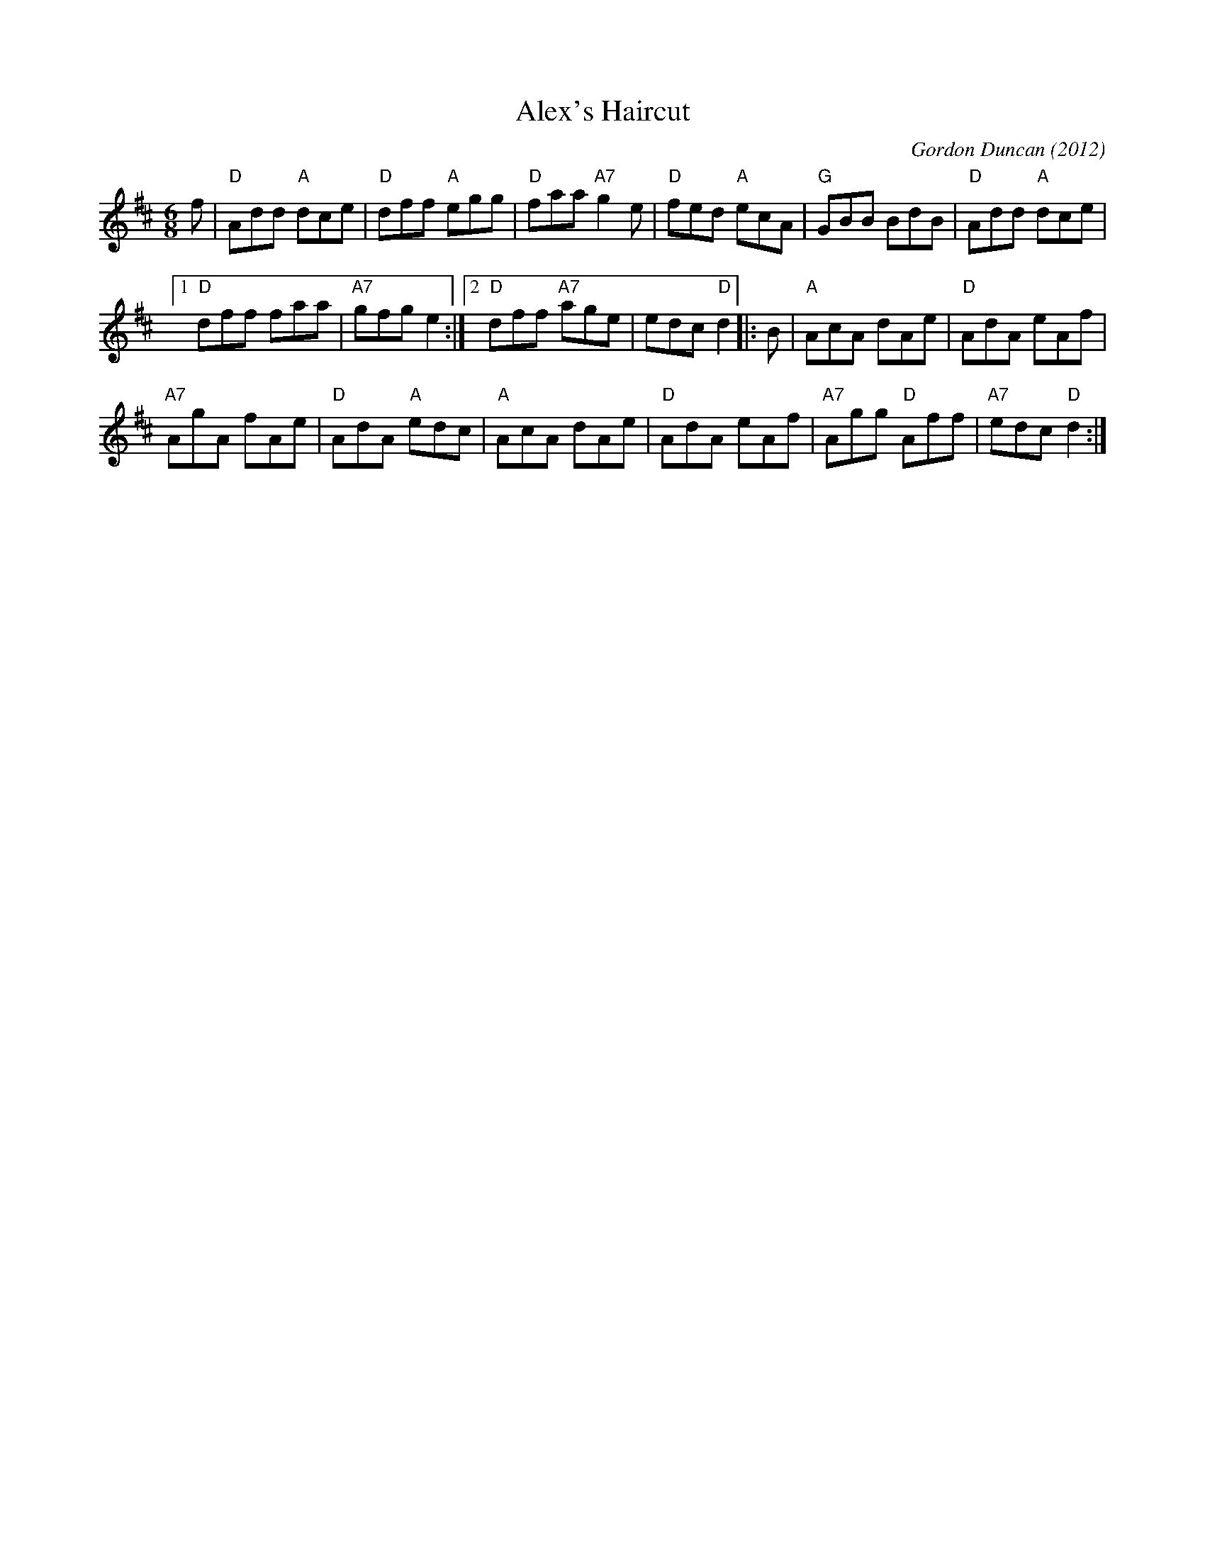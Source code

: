 X: 1
T: Alex's Haircut
C: Gordon Duncan
O: 2012
R: jig
Z: 2014 John Chambers <jc:trillian.mit.edu>
S: Page from Concord Slow Scottish Session collection
N: "Presented by Calum Pasqua, Boston Harbor Scottish Fiddle School, August 2012"
N: Pickups and endings tweaked to fix the rhythms.
M: 6/8
L: 1/8
K: D
f |\
"D"Add "A"dce | "D"dff "A"egg |\
"D"faa "A7"g2e | "D"fed "A"ecA |\
"G"GBB BdB | "D"Add "A"dce |
[1 "D"dff faa | "A7"gfg e2 :|\
[2 "D"dff "A7"age | edc "D"d2 \
|: B |\
"A"AcA dAe | "D"AdA eAf |
"A7"AgA fAe | "D"AdA "A"edc |\
"A"AcA dAe | "D"AdA eAf |\
"A7"Agg "D"Aff | "A7"edc "D"d2 :|
